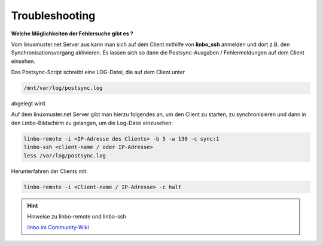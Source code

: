 Troubleshooting
===============

**Welche Möglichkeiten der Fehlersuche gibt es ?**

Vom linuxmuster.net Server aus kann man sich auf dem Client mithilfe 
von **linbo_ssh** anmelden und dort z.B. den Synchronisationsvorgang 
aktivieren. Es lassen sich so dann die Postsync-Ausgaben / Fehlermeldungen 
auf dem Client einsehen.

Das Postsync-Script schreibt eine LOG-Datei, die auf dem Client unter 

.. code:: bash

    /mnt/var/log/postsync.log 
    
abgelegt wird.

Auf dem linuxmuster.net Server gibt man hierzu folgendes an, um den Client 
zu starten, zu synchronisieren und dann in den Linbo-Bildschirm zu gelangen, 
um die Log-Datei einzusehen:

.. code:: bash
   
   linbo-remote -i <IP-Adresse des Clients> -b 5 -w 130 -c sync:1
   linbo-ssh <client-name / oder IP-Adresse>
   less /var/log/postsync.log

Herunterfahren der Clients mit:

.. code:: bash

   linbo-remote -i <Client-name / IP-Adresse> -c halt

.. hint:: Hinweise zu linbo-remote und linbo-ssh

   `linbo im Community-Wiki <https://wiki.linuxmuster.net/community/anwenderwiki:linbo:start?s[]=linbo&s[]=remote>`_
      
..
   https://www.linuxmuster.net/wiki/dokumentation:handbuch:linbo:linbo.remote
  
..  
   https://www.linuxmuster.net/wiki/dokumentation:handbuch51:clients:linbo:linbo_remote?s[]=linbo&s[]=ssh

